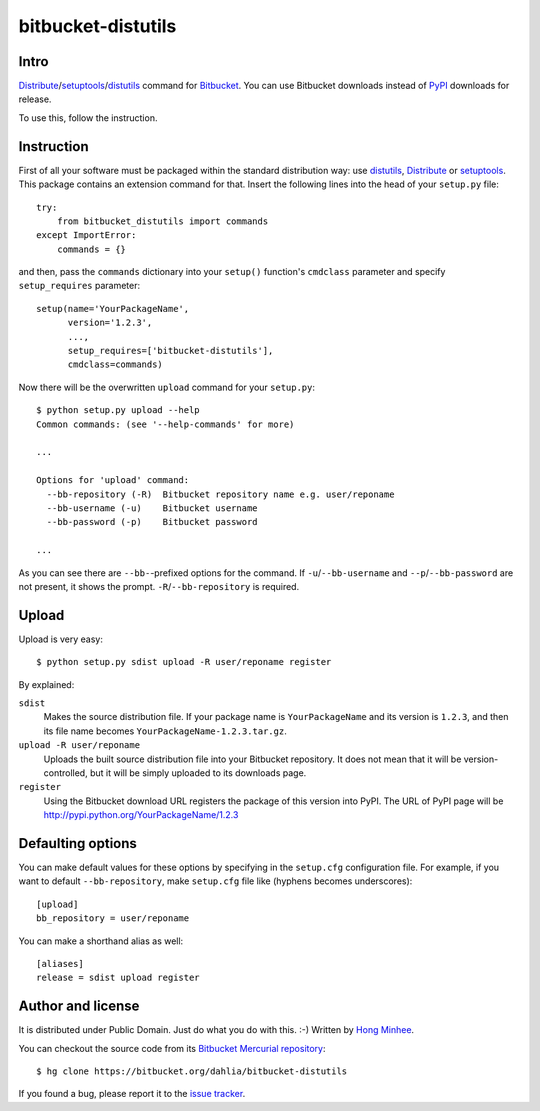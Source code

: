 bitbucket-distutils
===================

Intro
-----

Distribute_/setuptools_/distutils_ command for Bitbucket_. You can use
Bitbucket downloads instead of PyPI_ downloads for release.

To use this, follow the instruction.

.. _Distribute: http://packages.python.org/distribute/
.. _setuptools: http://pypi.python.org/pypi/setuptools
.. _distutils: http://docs.python.org/library/distutils.html
.. _Bitbucket: https://bitbucket.org/
.. _PyPI: http://pypi.python.org/


Instruction
-----------

First of all your software must be packaged within the standard distribution
way: use distutils_, Distribute_ or setuptools_.  This package contains
an extension command for that.  Insert the following lines into the head of
your ``setup.py`` file::

    try:
        from bitbucket_distutils import commands
    except ImportError:
        commands = {}

and then, pass the ``commands`` dictionary into your ``setup()`` function's
``cmdclass`` parameter and specify ``setup_requires`` parameter::

    setup(name='YourPackageName',
          version='1.2.3',
          ...,
          setup_requires=['bitbucket-distutils'],
          cmdclass=commands)

Now there will be the overwritten ``upload`` command for your ``setup.py``::

    $ python setup.py upload --help
    Common commands: (see '--help-commands' for more)

    ...

    Options for 'upload' command:
      --bb-repository (-R)  Bitbucket repository name e.g. user/reponame
      --bb-username (-u)    Bitbucket username
      --bb-password (-p)    Bitbucket password

    ...

As you can see there are ``--bb-``-prefixed options for the command.
If ``-u``/``--bb-username`` and ``--p``/``--bb-password`` are not present,
it shows the prompt.  ``-R``/``--bb-repository`` is required.


Upload
------

Upload is very easy::

    $ python setup.py sdist upload -R user/reponame register

By explained:

``sdist``
    Makes the source distribution file.  If your package name is
    ``YourPackageName`` and its version is ``1.2.3``, and then its file name
    becomes ``YourPackageName-1.2.3.tar.gz``.

``upload -R user/reponame``
    Uploads the built source distribution file into your Bitbucket repository.
    It does not mean that it will be version-controlled, but it will be simply
    uploaded to its downloads page.

``register``
    Using the Bitbucket download URL registers the package of this version
    into PyPI.
    The URL of PyPI page will be http://pypi.python.org/YourPackageName/1.2.3


Defaulting options
------------------

You can make default values for these options by specifying in the ``setup.cfg``
configuration file.  For example, if you want to default ``--bb-repository``,
make ``setup.cfg`` file like (hyphens becomes underscores)::

    [upload]
    bb_repository = user/reponame

You can make a shorthand alias as well::

    [aliases]
    release = sdist upload register


Author and license
------------------

It is distributed under Public Domain.  Just do what you do with this.  :-)
Written by `Hong Minhee`__.

You can checkout the source code from its `Bitbucket Mercurial repository`__::

    $ hg clone https://bitbucket.org/dahlia/bitbucket-distutils

If you found a bug, please report it to the `issue tracker`__.

__ http://dahlia.kr/
__ https://bitbucket.org/dahlia/bitbucket-distutils
__ https://bitbucket.org/dahlia/bitbucket-distutils/issues
